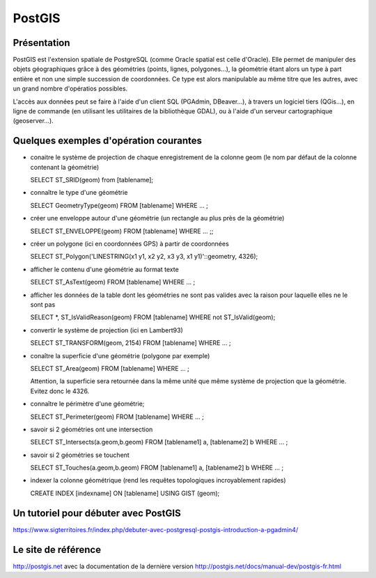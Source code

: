 PostGIS
======

Présentation
------
PostGIS est l'extension spatiale de PostgreSQL (comme Oracle spatial est celle d'Oracle). Elle permet de manipuler des objets géographiques grâce à des géométries (points, lignes, polygones...), la géométrie étant alors un type à part entière et non une simple succession de coordonnées. Ce type est alors manipulable au même titre que les autres, avec un grand nombre d'opératios possibles.

L'accès aux données peut se faire à l'aide d'un client SQL (PGAdmin, DBeaver...), à travers un logiciel tiers (QGis...), en ligne de commande (en utilisant les utilitaires de la bibliothèque GDAL), ou à l'aide d'un serveur cartographique (geoserver...).


Quelques exemples d'opération courantes
------
- conaitre le système de projection de chaque enregistrement de la colonne geom (le nom par défaut de la colonne contenant la géométrie)

  SELECT ST_SRID(geom) from [tablename];

- connaître le type d'une géométrie

  SELECT GeometryType(geom) FROM [tablename] WHERE ... ;

- créer une enveloppe autour d'une géométrie (un rectangle au plus près de la géométrie)

  SELECT ST_ENVELOPPE(geom) FROM [tablename] WHERE ... ;;

- créer un polygone (ici en coordonnées GPS) à partir de coordonnées

  SELECT ST_Polygon('LINESTRING(x1 y1, x2 y2, x3 y3, x1 y1)'::geometry, 4326);

- afficher le contenu d'une géométrie au format texte

  SELECT ST_AsText(geom) FROM [tablename] WHERE ... ;

- afficher les données de la table dont les géométries ne sont pas valides avec la raison pour laquelle elles ne le sont pas ::

  SELECT *, ST_IsValidReason(geom)
  FROM [tablename]
  WHERE not ST_IsValid(geom); 

- convertir le système de projection (ici en Lambert93)
  
  SELECT ST_TRANSFORM(geom, 2154) FROM [tablename]  WHERE ... ;

- conaître la superficie d'une géométrie (polygone par exemple)

  SELECT ST_Area(geom) FROM [tablename] WHERE ... ;
  
  Attention, la superficie sera retournée dans la même unité que même système de projection que la géométrie. Evitez donc le 4326.

- connaître le périmètre d'une géométrie;

  SELECT ST_Perimeter(geom) FROM [tablename] WHERE ... ;

- savoir si 2 géométries ont une intersection ::

  SELECT ST_Intersects(a.geom,b.geom)
  FROM [tablename1] a, [tablename2] b
  WHERE ... ;

- savoir si 2 géométries se touchent ::

  SELECT ST_Touches(a.geom,b.geom)
  FROM [tablename1] a, [tablename2] b
  WHERE ... ;

- indexer la colonne géométrique (rend les requêtes topologiques incroyablement rapides)

  CREATE INDEX [indexname] ON [tablename] USING GIST (geom);


Un tutoriel pour débuter avec PostGIS
------
https://www.sigterritoires.fr/index.php/debuter-avec-postgresql-postgis-introduction-a-pgadmin4/

Le site de référence
------
http://postgis.net avec la documentation de la dernière version http://postgis.net/docs/manual-dev/postgis-fr.html
